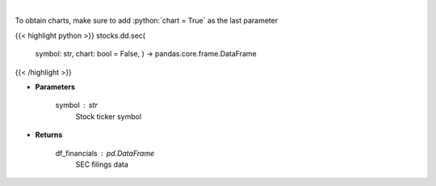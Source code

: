 .. role:: python(code)
    :language: python
    :class: highlight

|

.. raw:: html

    <h3>
    > Get SEC filings for a given stock ticker. [Source: Market Watch]
    </h3>

To obtain charts, make sure to add :python:`chart = True` as the last parameter

{{< highlight python >}}
stocks.dd.sec(
    symbol: str,
    chart: bool = False,
    ) -> pandas.core.frame.DataFrame
{{< /highlight >}}

* **Parameters**

    symbol : *str*
        Stock ticker symbol

    
* **Returns**

    df\_financials : *pd.DataFrame*
        SEC filings data
    